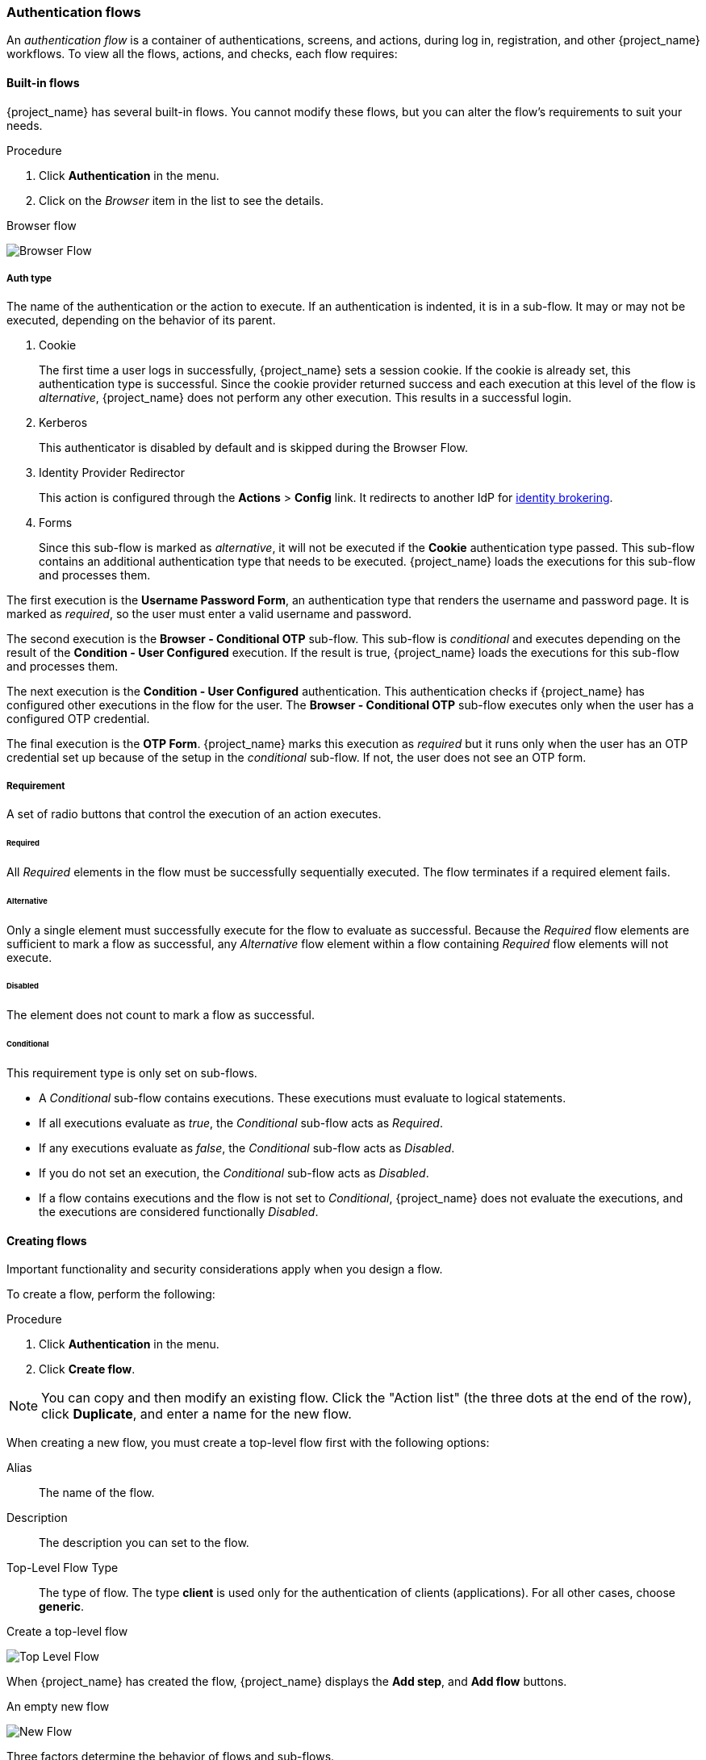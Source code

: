 [[_authentication-flows]]

=== Authentication flows

An _authentication flow_ is a container of authentications, screens, and actions, during log in, registration, and other {project_name} workflows.
To view all the flows, actions, and checks, each flow requires:

==== Built-in flows

{project_name} has several built-in flows. You cannot modify these flows, but you can alter the flow's requirements to suit your needs.

.Procedure
. Click *Authentication* in the menu.
. Click on the _Browser_ item in the list to see the details.

.Browser flow
image:images/browser-flow.png[Browser Flow]

===== Auth type
The name of the authentication or the action to execute. If an authentication is indented, it is in a sub-flow. It may or may not be executed, depending on the behavior of its parent. 

. Cookie
+
The first time a user logs in successfully, {project_name} sets a session cookie.  If the cookie is already set, this authentication type is successful. Since the cookie provider returned success and each execution at this level of the flow is _alternative_, {project_name} does not perform any other execution. This results in a successful login.

. Kerberos
+
This authenticator is disabled by default and is skipped during the Browser Flow.

. Identity Provider Redirector
+
This action is configured through the *Actions* > *Config* link. It redirects to another IdP for <<_identity_broker, identity brokering>>.

. Forms
+
Since this sub-flow is marked as _alternative_, it will not be executed if the *Cookie* authentication type passed. This sub-flow contains an additional authentication type that needs to be executed. {project_name} loads the executions for this sub-flow and processes them.

The first execution is the *Username Password Form*, an authentication type that renders the username and password page. It is marked as _required_, so the user must enter a valid username and password.

The second execution is the *Browser - Conditional OTP* sub-flow. This sub-flow is _conditional_ and executes depending on the result of the *Condition - User Configured* execution. If the result is true, {project_name} loads the executions for this sub-flow and processes them.

The next execution is the *Condition - User Configured* authentication. This authentication checks if {project_name} has configured other executions in the flow for the user. The *Browser - Conditional OTP* sub-flow executes only when the user has a configured OTP credential.

The final execution is the *OTP Form*. {project_name} marks this execution as _required_ but it runs only when the user has an OTP credential set up because of the setup in the _conditional_ sub-flow. If not, the user does not see an OTP form.

===== Requirement
A set of radio buttons that control the execution of an action executes.

[[_execution-requirements]]
====== Required

All _Required_ elements in the flow must be successfully sequentially executed. The flow terminates if a required element fails.

====== Alternative

Only a single element must successfully execute for the flow to evaluate as successful. Because the _Required_ flow elements are sufficient to mark a flow as successful, any _Alternative_ flow element within a flow containing _Required_ flow elements will not execute.

====== Disabled

The element does not count to mark a flow as successful.

====== Conditional

This requirement type is only set on sub-flows. 

* A _Conditional_ sub-flow contains executions. These executions must evaluate to logical statements. 
* If all executions evaluate as _true_, the _Conditional_ sub-flow acts as _Required_. 
* If any executions evaluate as _false_, the _Conditional_ sub-flow acts as _Disabled_.
* If you do not set an execution, the _Conditional_ sub-flow acts as _Disabled_. 
* If a flow contains executions and the flow is not set to _Conditional_, {project_name} does not evaluate the executions, and the executions are considered functionally _Disabled_.

==== Creating flows

Important functionality and security considerations apply when you design a flow.

To create a flow, perform the following:

.Procedure
. Click *Authentication* in the menu.
. Click *Create flow*.

[NOTE]
====
You can copy and then modify an existing flow. Click the "Action list" (the three dots at the end of the row), click *Duplicate*, and enter a name for the new flow.
====

When creating a new flow, you must create a top-level flow first with the following options:

Alias::
  The name of the flow.
Description::
  The description you can set to the flow.
Top-Level Flow Type::
  The type of flow. The type *client* is used only for the authentication of clients (applications). For all other cases, choose *generic*.

.Create a top-level flow
image:images/Create-top-level-flow.png[Top Level Flow]

When {project_name} has created the flow, {project_name} displays the *Add step*, and *Add flow* buttons.

.An empty new flow
image:images/New-flow.png[New Flow]

Three factors determine the behavior of flows and sub-flows.

* The structure of the flow and sub-flows.
* The executions within the flows
* The requirements set within the sub-flows and the executions.

Executions have a wide variety of actions, from sending a reset email to validating an OTP. Add executions with the *Add step* button. Hover over the question mark next to *Provider*, to see a description of the execution.

.Adding an authentication execution
image:images/Create-authentication-execution.png[Adding an Authentication Execution]

Two types of executions exist, _automatic executions_ and _interactive executions_. _Automatic executions_ are similar to the *Cookie* execution and will automatically
perform their action in the flow. _Interactive executions_ halt the flow to get input. Executions executing successfully set their status to _success_.  For a flow to complete, it needs at least one execution with a status of _success_. 

You can add sub-flows to top-level flows with the *Add flow* button. The *Add flow* button displays the *Create Execution Flow* page. This page is similar to the *Create Top Level Form* page. The difference is that the *Flow Type* can be *generic* (default) or *form*. The *form* type constructs a sub-flow that generates a form for the user, similar to the built-in *Registration* flow.
Sub-flows success depends on how their executions evaluate, including their contained sub-flows. See the <<_execution-requirements, execution requirements section>> for an in-depth explanation of how sub-flows work.

[NOTE]
====
After adding an execution, check the requirement has the correct value.
====

All elements in a flow have a *Delete* option in the *Actions* menu. This action removes the element from the flow.
Executions have a *⚙️* menu item (the gear icon) to configure the execution. It is also possible to add executions and sub-flows to sub-flows with the *Add step* and *Add flow* links.

Since the order of execution is important, you can move executions and sub-flows up and down by dragging their names.

[WARNING]
====
Make sure to properly test your configuration when you configure the authentication flow to confirm that no security holes exist in your setup. We recommend that you test various
corner cases. For example, consider testing the authentication behavior for a user when you remove various credentials from the user's account before authentication.

As an example, when 2nd-factor authenticators, such as OTP Form or WebAuthn Authenticator, are configured in the flow as REQUIRED and the user does not have credential of particular
type, the user will be able to set up the particular credential during authentication itself. This situation means that the user does not authenticate with this credential as he set up
it right during the authentication. So for browser authentication, make sure to configure your authentication flow with some 1st-factor credentials such as Password or WebAuthn
Passwordless Authenticator.
====

==== Creating a password-less browser login flow

To illustrate the creation of flows, this section describes creating an advanced browser login flow. The purpose of this flow is to allow a user a choice between logging in using a password-less manner with xref:webauthn_{context}[WebAuthn], or two-factor authentication with a password and OTP.

.Procedure
. Click *Authentication* in the menu.
. Click the *Flows* tab.
. Click *Create flow*.
. Enter `Browser Password-less` as a name.
. Click *Create*.
. Click *Add execution*.
. Select *Cookie* from the list.
. Click *Add*.
. Select *Alternative* for the *Cookie* authentication type to set its requirement to alternative.
. Click *Add step*.
. Select *Kerberos* from the list.
. Click *Add*.
. Click *Add step*.
. Select *Identity Provider Redirector* from the list.
. Click *Add*.
. Select *Alternative* for the *Identity Provider Redirector* authentication type to set its requirement to alternative.
. Click *Add sub-flow*.
. Enter *Forms* as a name.
. Click *Add*.
. Select *Alternative* for the *Forms* authentication type to set its requirement to alternative.
+
.The common part with the browser flow
image:images/Passwordless-browser-login-common.png[Passwordless browser login]
+
. Click *+* menu of the *Forms* execution.
. Select *Add step*.
. Select *Username Form* from the list.
. Click *Add*.

At this stage, the form requires a username but no password. We must enable password authentication to avoid security risks.

. Click *+* menu of the *Forms* sub-flow.
. Click *Add sub-flow*.
. Enter `Authentication` as name.
. Click *Add*.
. Select *Required* for the *Authentication* authentication type to set its requirement to required.
. Click *+* menu of the *Authentication* sub-flow.
. Click *Add step*.
. Select *Webauthn Passwordless Authenticator* from the list.
. Click *Add*.
. Select *Alternative* for the *Webauthn Passwordless Authenticator* authentication type to set its requirement to alternative.
. Click *+* menu of the *Authentication* sub-flow.
. Click *Add sub-flow*.
. Enter `Password with OTP` as name.
. Click *Add*.
. Select *Alternative* for the *Password with OTP* authentication type to set its requirement to alternative.
. Click *+* menu of the *Password with OTP* sub-flow.
. Click *Add step*.
. Select *Password Form* from the list.
. Click *Add*.
. Select *Required* for the *Password Form* authentication type to set its requirement to required.
. Click *+* menu of the *Password with OTP* sub-flow.
. Click *Add step*.
. Select *OTP Form* from the list.
. Click *Add*.
. Click *Required* for the *OTP Form* authentication type to set its requirement to required.

Finally, change the bindings.

. Click the *Action* menu at the top of the screen.
. Select *Bind flow* from the menu.
. Click the *Browser Flow* drop-down list.
. Click *Save*.

.A password-less browser login
image:images/Passwordless-browser-login.png[Passwordless browser login]

After entering the username, the flow works as follows:

If users have WebAuthn passwordless credentials recorded, they can use these credentials to log in directly. This is the password-less login. The user can also select *Password with OTP* because the `WebAuthn Passwordless` execution and the `Password with OTP` flow are set to *Alternative*. If they are set to *Required*, the user has to enter WebAuthn, password, and OTP.

If the user selects the *Try another way* link with `WebAuthn passwordless` authentication, the user can choose between `Password` and `Security Key` (WebAuthn passwordless). When selecting the password, the user will need to continue and log in with the assigned OTP. If the user has no WebAuthn credentials, the user must enter the password and then the OTP. If the user has no OTP credential, they will be asked to record one.

[NOTE]
====
Since the WebAuthn Passwordless execution is set to *Alternative* rather than  *Required*, this flow will never ask the user to register a WebAuthn credential. For a user to have a Webauthn credential, an administrator must add a required action to the user. Do this by:

. Enabling the *Webauthn Register Passwordless* required action in the realm (see the xref:webauthn_{context}[WebAuthn] documentation).
. Setting the required action using the *Credential Reset* part of a user's xref:ref-user-credentials_{context}[Credentials] management menu.

Creating an advanced flow such as this can have side effects. For example, if you enable the ability to reset the password for users, this would be accessible from the password form. In the default `Reset Credentials` flow, users must enter their username. Since the user has already entered a username earlier in the `Browser Password-less` flow, this action is unnecessary for {project_name} and suboptimal for user experience. To correct this problem, you can:

* Duplicate the `Reset Credentials` flow. Set its name to `Reset Credentials for password-less`, for example.
* Click *Delete* (trash icon) of the *Choose user* step.
* In the *Action* menu, select *Bind flow* and select *Reset credentials flow* from the dropdown and click *Save*
====

[[_step-up-flow]]
==== Creating a browser login flow with step-up mechanism

This section describes how to create advanced browser login flow using the step-up mechanism. The purpose of step-up authentication is to allow access to clients or resources based on a specific authentication level of a user.

.Procedure
. Click *Authentication* in the menu.
. Click the *Flows* tab.
. Click *Create flow*.
. Enter `Browser Incl Step up Mechanism` as a name.
. Click *Save*.
. Click *Add execution*.
. Select *Cookie* from the list.
. Click *Add*.
. Select *Alternative* for the *Cookie* authentication type to set its requirement to alternative.
. Click *Add sub-flow*.
. Enter *Auth Flow* as a name.
. Click *Add*.
. Click *Alternative* for the *Auth Flow* authentication type to set its requirement to alternative.

Now you configure the flow for the first authentication level.

. Click *+* menu of the *Auth Flow*.
. Click *Add sub-flow*.
. Enter `1st Condition Flow` as a name.
. Click *Add*.
. Click *Conditional* for the *1st Condition Flow* authentication type to set its requirement to conditional.
. Click *+* menu of the *1st Condition Flow*.
. Click *Add condition*.
. Select *Conditional - Level Of Authentication* from the list.
. Click *Add*.
. Click *Required* for the *Conditional - Level Of Authentication* authentication type to set its requirement to required.
. Click *+* menu of the *Conditional - Level Of Authentication*.
. Click *⚙️* (gear icon).
. Enter `Level 1` as an alias.
. Enter `1` for the Level of Authentication (LoA).
. Set Max Age to *36000*. This value is in seconds and it is equivalent to 10 hours, which is the default `SSO Session Max` timeout set in the realm.
  As a result, when a user authenticates with this level, subsequent SSO logins can re-use this level and the user does not need to authenticate
  with this level until the end of the user session, which is 10 hours by default.
. Click *Save*
+
.Configure the condition for the first authentication level
image:images/authentication-step-up-condition-1.png[Authentication step up condition 1]

. Click *+* menu of the *1st Condition Flow*.
. Click *Add step*.
. Select *Username Password Form* from the list.
. Click *Add*.

Now you configure the flow for the second authentication level.

. Click *+* menu of the *Auth Flow*.
. Click *Add sub-flow*.
. Enter `2nd Condition Flow` as an alias.
. Click *Add*.
. Click *Conditional* for the *2nd Condition Flow* authentication type to set its requirement to conditional.
. Click *+* menu of the *2nd Condition Flow*.
. Click *Add condition*.
. Select *Conditional - Level Of Authentication* from the item list.
. Click *Add*.
. Click *Required* for the *Conditional - Level Of Authentication* authentication type to set its requirement to required.
. Click *⚙️* (gear icon).
. Enter `Level 2` as an alias.
. Enter `2` for the Level of Authentication (LoA).
. Set Max Age to *0*. As a result, when a user authenticates, this level is valid just for the current authentication, but not any
  subsequent SSO authentications. So the user will always need to authenticate again with this level when this level is requested.
. Click *Save*
+
.Configure the condition for the second authentication level
image:images/authentication-step-up-condition-2.png[Autehtnication step up condition 2]

. Click *+* menu of the *2nd Condition Flow*.
. Click *Add step*.
. Select *OTP Form* from the list.
. Click *Add*.
. Click *Required* for the *OTP Form* authentication type to set its requirement to required.

Finally, change the bindings.

. Click the *Action* menu at the top of the screen.
. Select *Bind flow* from the list.
. Select *Browser Flow* in the dropdown.
. Click *Save*.

.Browser login with step-up mechanism
image:images/authentication-step-up-flow.png[Authentication step up flow]

.Request a certain authentication level
To use the step-up mechanism, you specify a requested level of authentication (LoA) in your authentication request. The `claims` parameter is used for this purpose:

[source,subs=+attributes]
----
https://{DOMAIN}{kc_realms_path}/{REALMNAME}/protocol/openid-connect/auth?client_id={CLIENT-ID}&redirect_uri={REDIRECT-URI}&scope=openid&response_type=code&response_mode=query&nonce=exg16fxdjcu&claims=%7B%22id_token%22%3A%7B%22acr%22%3A%7B%22essential%22%3Atrue%2C%22values%22%3A%5B%22gold%22%5D%7D%7D%7D
----

The `claims` parameter is specified in a JSON representation:
[source]
----
claims= {
            "id_token": {
                "acr": {
                    "essential": true,
                    "values": ["gold"]
                }
            }
        }
----

The {project_name} javascript adapter has support for easy construct of this JSON and sending it in the login request.
See link:{adapterguide_link_js_adapter}[Javascript adapter documentation] for more details.

You can also use simpler parameter `acr_values` instead of `claims` parameter to request particular levels as non-essential. This is mentioned
in the OIDC specification.

You can also configure the default level for the particular client, which is used when the parameter `acr_values` or the parameter `claims` with the `acr` claim is not present.
For further details, see <<_mapping-acr-to-loa-client,Client ACR configuration>>).

NOTE: To request the acr_values as text (such as `gold`) instead of a numeric value, you configure the mapping between the ACR and the LoA.
It is possible to configure it at the realm level (recommended) or at the client level. For configuration see <<_mapping-acr-to-loa-realm,ACR to LoA Mapping>>.

For more details see the https://openid.net/specs/openid-connect-core-1_0.html#acrSemantics[official OIDC specification].

*Flow logic*

The logic for the previous configured authentication flow is as follows: +
If a client request a high authentication level, meaning Level of Authentication 2 (LoA 2), a user has to perform full 2-factor authentication: Username/Password + OTP.
However, if a user already has a session in Keycloak, that was logged in with username and password (LoA 1), the user is only asked for the second authentication factor (OTP).

The option *Max Age* in the condition determines how long (how much seconds) the subsequent authentication level is valid. This setting helps to decide
whether the user will be asked to present the authentication factor again during a subsequent authentication. If the particular level X is requested
by the `claims` or `acr_values` parameter and user already authenticated with level X, but it is expired (for example max age is configured to 300 and user authenticated before 310 seconds)
then the user will be asked to re-authenticate again with the particular level. However if the level is not yet expired, the user will be automatically
considered as authenticated with that level.

Using *Max Age* with the value 0 means, that particular level is valid just for this single authentication. Hence every re-authentication requesting that level
will need to authenticate again with that level. This is useful for operations that require higher security in the application (e.g. send payment) and always require authentication
with the specific level.

WARNING: Note that parameters such as `claims` or `acr_values` might be changed by the user in the URL when the login request is sent from the client to the {project_name} via the user's browser.
This situation can be mitigated if client uses PAR (Pushed authorization request), a request object, or other mechanisms that prevents the user from rewrite the parameters in the URL.
Hence after the authentication, clients are encouraged to check the ID Token to double-check that `acr` in the token corresponds to the expected level.

If no explicit level is requested by parameters, the {project_name} will require the authentication with the first LoA
condition found in the authentication flow, such as the Username/Password in the preceding example. When a user was already authenticated with that level
and that level expired, the user is not required to re-authenticate, but `acr` in the token will have the value 0. This result is considered as authentication
based solely on `long-lived browser cookie` as mentioned in the section 2 of OIDC Core 1.0 specification.

NOTE: A conflict situation may arise when an admin specifies several flows, sets different LoA levels to each, and assigns the flows to different clients. However, the rule is always the same: if a user has a certain level, it needs only have that level to connect to a client. It's up to the admin to make sure that the LoA is coherent.

*Example scenario*

. Max Age is configured as 300 seconds for level 1 condition.
. Login request is sent without requesting any acr. Level 1 will be used and the user needs to authenticate with username and password. The token will have `acr=1`.
. Another login request is sent after 100 seconds. The user is automatically authenticated due to the SSO and the token will return `acr=1`.
. Another login request is sent after another 201 seconds (301 seconds since authentication in point 2). The user is automatically authenticated due to the SSO, but the token will return `acr=0` due the level 1 is considered expired.
. Another login request is sent, but now it will explicitly request ACR of level 1 in the `claims` parameter. User will be asked to re-authenticate with username/password
  and then `acr=1` will be returned in the token.

*ACR claim in the token*

ACR claim is added to the token by the `acr loa level` protocol mapper defined in the `acr` client scope. This client scope is the realm default client scope
and hence will be added to all newly created clients in the realm.

In case you do not want `acr` claim inside tokens or you need some custom logic for adding it, you can remove the client scope from your client.

Note when the login request initiates a request with the `claims` parameter requesting `acr` as `essential` claim, then {project_name} will always return
one of the specified levels. If it is not able to return one of the specified levels (For example if the requested level is unknown or bigger than configured conditions
in the authentication flow), then {project_name} will throw an error.

[[_user_session_limits]]
=== User session limits

Limits on the number of session that a user can have can be configured. Sessions can be limited per realm or per client.

To add session limits to a flow, perform the following steps.

. Click *Add step* for the flow.
. Select *User session count limiter* from the item list.
. Click *Add*.
. Click *Required* for the *User Session Count Limiter* authentication type to set its requirement to required.
. Click *⚙️* (gear icon) for the *User Session Count Limiter*.
. Enter an alias for this config.
. Enter the required maximum number of sessions that a user can have in this realm. For example, if 2 is the value, 2 SSO sessions is the maximum that each user can have in this realm. If 0 is the value, this check is disabled.
. Enter the required maximum number of sessions a user can have for the client. For example, if 2 is the value, then 2 SSO sessions is the maximum in this realm for each client. So when a user is trying to authenticate to client `foo`, but that user has already authenticated in 2 SSO sessions to client `foo`, either the authentication will be denied or an existing sessions will be killed based on the behavior configured. If a value of 0 is used, this check is disabled.
If both session limits and client session limits are enabled, it makes sense to have client session limits to be always lower than session limits. The limit per client can never exceed the limit of all SSO sessions of this user.
. Select the behavior that is required when the user tries to create a session after the limit is reached. Available behaviors are:

  - *Deny new session* - when a new session is requested and the session limit is reached, no new sessions can be created.
  - *Terminate oldest session* - when a new session is requested and the session limit has been reached, the oldest session will be removed and the new session created.

. Optionally, add a custom error message to be displayed when the limit is reached.

Note that the user session limits should be added to your bound *Browser flow*, *Direct grant flow*, *Reset credentials* and also to any *Post broker login flow*.
The authenticator should be added at the point when the user is already known during authentication (usually at the end of the authentication flow) and should be typically REQUIRED. Note that it is not possible to have
ALTERNATIVE and REQUIRED executions at the same level.

For most of authenticators like `Direct grant flow`, `Reset credentials` or `Post broker login flow`, it is recommended to add the authenticator as REQUIRED at the end of the authentication flow.
Here is an example for the `Reset credentials` flow:

image:images/authentication-user-session-limits-resetcred.png[Authentication User Session Limits Reset Credentials Flow]

For `Browser` flow, consider not adding the Session Limits authenticator at the top level flow. This recommendation is due to the `Cookie` authenticator, which automatically re-authenticates users based
on SSO cookie. It is at the top level and it is better to not check session limits during SSO re-authentication because a user session already exists. So instead, consider adding a separate ALTERNATIVE
subflow (like `authenticate-user-with-session-limit` at the example below) at the same level like `Cookie`. Then it it possible to add REQUIRED subflow (in the example below
`real-authentication-subflow`) as nested subflow of `authenticate-user-with-session-limit` and add `User Session Limit` at the same level as well. Inside `real-authentication-subflow`,
you can add real authenticators similarly like in the default browser flow. For example you can see the example flow below, which allows to authenticate users either with identity provider or
with password and OTP:

image:images/authentication-user-session-limits-browser.png[Authentication User Session Limits Browser Flow]

Regarding `Post Broker login flow`, it can be fine to just add the `User Session Limits` as only authenticator in the authentication flow (as long as you do not have any other authenticators,
which you want to trigger after authentication with your identity provider) and make sure that this flow is configured as `Post Broker Flow` at your identity providers. This is needed, so
the authentication with Identity providers also participates in the session limits.

NOTE: Currently, the administrator is responsible for maintaining consistency between the different configurations. So make sure that all your flows use same configuration
of `User Session Limits`.

NOTE: User session limit feature is not available for CIBA.

ifeval::[{project_community}==true]
=== Script Authenticator

Ability to upload scripts through the Admin Console and REST endpoints is deprecated.

For more details see link:{developerguide_jsproviders_link}[{developerguide_jsproviders_name}].

endif::[]

